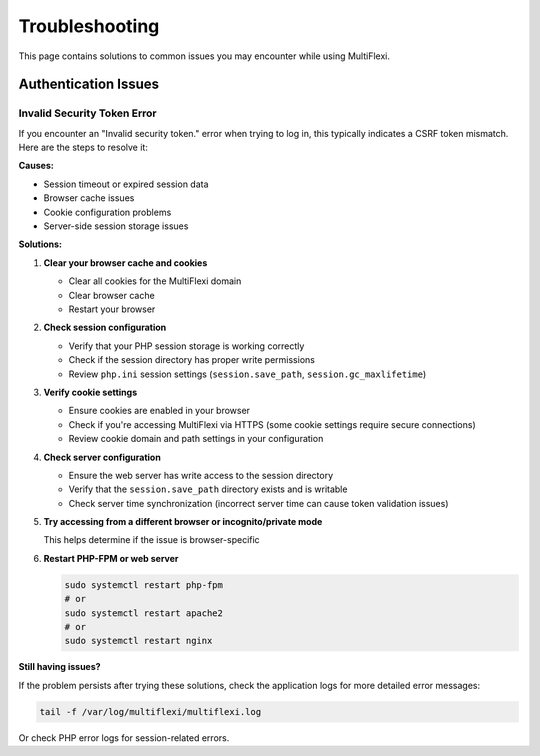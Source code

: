 Troubleshooting
===============

This page contains solutions to common issues you may encounter while using MultiFlexi.

Authentication Issues
---------------------

Invalid Security Token Error
~~~~~~~~~~~~~~~~~~~~~~~~~~~

If you encounter an "Invalid security token." error when trying to log in, this typically indicates a CSRF token mismatch. Here are the steps to resolve it:

**Causes:**

* Session timeout or expired session data
* Browser cache issues
* Cookie configuration problems
* Server-side session storage issues

**Solutions:**

1. **Clear your browser cache and cookies**
   
   * Clear all cookies for the MultiFlexi domain
   * Clear browser cache
   * Restart your browser

2. **Check session configuration**
   
   * Verify that your PHP session storage is working correctly
   * Check if the session directory has proper write permissions
   * Review ``php.ini`` session settings (``session.save_path``, ``session.gc_maxlifetime``)

3. **Verify cookie settings**
   
   * Ensure cookies are enabled in your browser
   * Check if you're accessing MultiFlexi via HTTPS (some cookie settings require secure connections)
   * Review cookie domain and path settings in your configuration

4. **Check server configuration**
   
   * Ensure the web server has write access to the session directory
   * Verify that the ``session.save_path`` directory exists and is writable
   * Check server time synchronization (incorrect server time can cause token validation issues)

5. **Try accessing from a different browser or incognito/private mode**
   
   This helps determine if the issue is browser-specific

6. **Restart PHP-FPM or web server**
   
   .. code-block:: bash
   
      sudo systemctl restart php-fpm
      # or
      sudo systemctl restart apache2
      # or
      sudo systemctl restart nginx

**Still having issues?**

If the problem persists after trying these solutions, check the application logs for more detailed error messages:

.. code-block:: bash

   tail -f /var/log/multiflexi/multiflexi.log

Or check PHP error logs for session-related errors.

